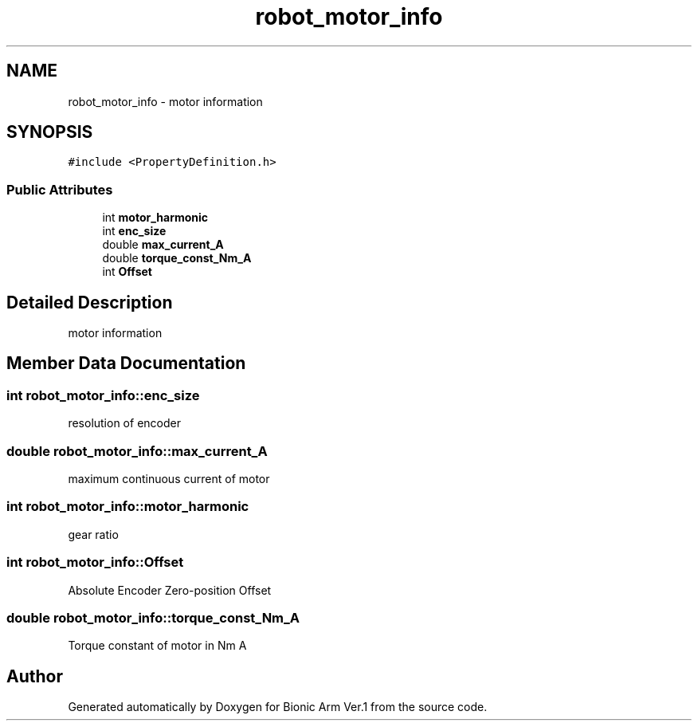 .TH "robot_motor_info" 3 "Tue May 12 2020" "Version 1.0.0" "Bionic Arm Ver.1" \" -*- nroff -*-
.ad l
.nh
.SH NAME
robot_motor_info \- motor information  

.SH SYNOPSIS
.br
.PP
.PP
\fC#include <PropertyDefinition\&.h>\fP
.SS "Public Attributes"

.in +1c
.ti -1c
.RI "int \fBmotor_harmonic\fP"
.br
.ti -1c
.RI "int \fBenc_size\fP"
.br
.ti -1c
.RI "double \fBmax_current_A\fP"
.br
.ti -1c
.RI "double \fBtorque_const_Nm_A\fP"
.br
.ti -1c
.RI "int \fBOffset\fP"
.br
.in -1c
.SH "Detailed Description"
.PP 
motor information 
.SH "Member Data Documentation"
.PP 
.SS "int robot_motor_info::enc_size"
resolution of encoder 
.br
 
.SS "double robot_motor_info::max_current_A"
maximum continuous current of motor 
.SS "int robot_motor_info::motor_harmonic"
gear ratio 
.SS "int robot_motor_info::Offset"
Absolute Encoder Zero-position Offset 
.SS "double robot_motor_info::torque_const_Nm_A"
Torque constant of motor in Nm A 

.SH "Author"
.PP 
Generated automatically by Doxygen for Bionic Arm Ver\&.1 from the source code\&.
